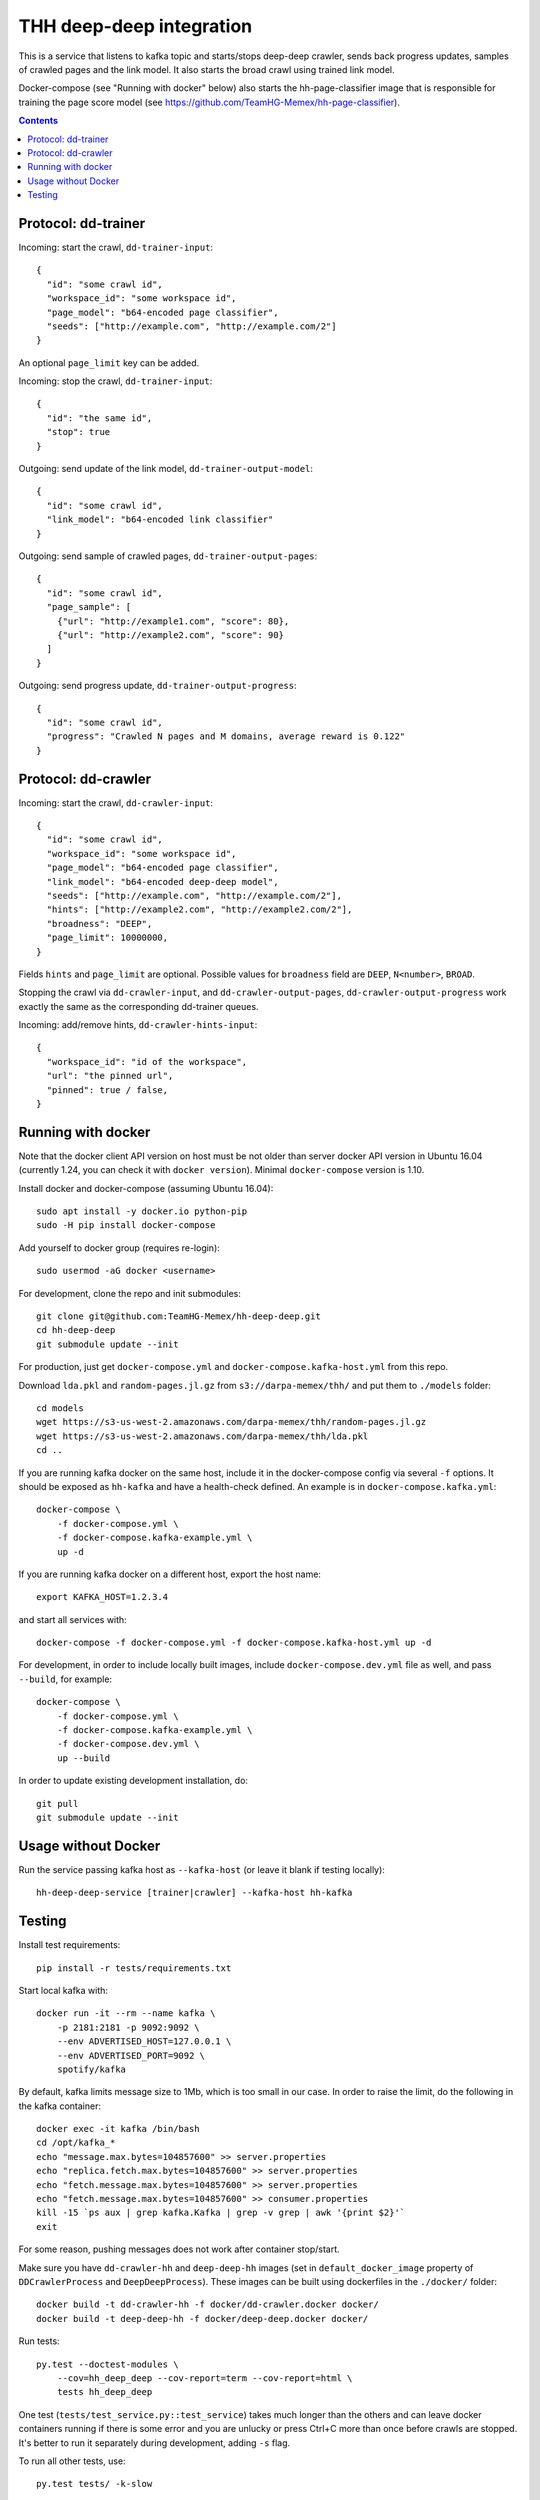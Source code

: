 THH deep-deep integration
=========================

This is a service that listens to kafka topic and starts/stops deep-deep crawler,
sends back progress updates, samples of crawled pages and the link model.
It also starts the broad crawl using trained link model.

Docker-compose (see "Running with docker" below) also starts the hh-page-classifier
image that is responsible for training the page score model
(see https://github.com/TeamHG-Memex/hh-page-classifier).


.. contents::

Protocol: dd-trainer
--------------------

Incoming: start the crawl, ``dd-trainer-input``::

    {
      "id": "some crawl id",
      "workspace_id": "some workspace id",
      "page_model": "b64-encoded page classifier",
      "seeds": ["http://example.com", "http://example.com/2"]
    }

An optional ``page_limit`` key can be added.

Incoming: stop the crawl, ``dd-trainer-input``::

    {
      "id": "the same id",
      "stop": true
    }


Outgoing: send update of the link model, ``dd-trainer-output-model``::

    {
      "id": "some crawl id",
      "link_model": "b64-encoded link classifier"
    }


Outgoing: send sample of crawled pages, ``dd-trainer-output-pages``::

    {
      "id": "some crawl id",
      "page_sample": [
        {"url": "http://example1.com", "score": 80},
        {"url": "http://example2.com", "score": 90}
      ]
    }

Outgoing: send progress update, ``dd-trainer-output-progress``::

    {
      "id": "some crawl id",
      "progress": "Crawled N pages and M domains, average reward is 0.122"
    }


Protocol: dd-crawler
--------------------

Incoming: start the crawl, ``dd-crawler-input``::

    {
      "id": "some crawl id",
      "workspace_id": "some workspace id",
      "page_model": "b64-encoded page classifier",
      "link_model": "b64-encoded deep-deep model",
      "seeds": ["http://example.com", "http://example.com/2"],
      "hints": ["http://example2.com", "http://example2.com/2"],
      "broadness": "DEEP",
      "page_limit": 10000000,
    }

Fields ``hints`` and ``page_limit`` are optional. Possible values for
``broadness`` field are ``DEEP``, ``N<number>``, ``BROAD``.

Stopping the crawl via ``dd-crawler-input``, and
``dd-crawler-output-pages``, ``dd-crawler-output-progress`` work exactly the same
as the corresponding dd-trainer queues.

Incoming: add/remove hints, ``dd-crawler-hints-input``::

    {
      "workspace_id": "id of the workspace",
      "url": "the pinned url",
      "pinned": true / false,
    }


Running with docker
-------------------

Note that the docker client API version on host must be
not older than server docker API version in Ubuntu 16.04
(currently 1.24, you can check it with ``docker version``).
Minimal ``docker-compose`` version is 1.10.

Install docker and docker-compose (assuming Ubuntu 16.04)::

    sudo apt install -y docker.io python-pip
    sudo -H pip install docker-compose

Add yourself to docker group (requires re-login)::

    sudo usermod -aG docker <username>

For development, clone the repo and init submodules::

    git clone git@github.com:TeamHG-Memex/hh-deep-deep.git
    cd hh-deep-deep
    git submodule update --init

For production, just get ``docker-compose.yml`` and ``docker-compose.kafka-host.yml``
from this repo.

Download ``lda.pkl`` and ``random-pages.jl.gz`` from ``s3://darpa-memex/thh/``
and put them to ``./models`` folder::

    cd models
    wget https://s3-us-west-2.amazonaws.com/darpa-memex/thh/random-pages.jl.gz
    wget https://s3-us-west-2.amazonaws.com/darpa-memex/thh/lda.pkl
    cd ..


If you are running kafka docker on the same host, include it in the docker-compose
config via several ``-f`` options. It should be exposed as ``hh-kafka`` and have
a health-check defined. An example is in ``docker-compose.kafka.yml``::

    docker-compose \
        -f docker-compose.yml \
        -f docker-compose.kafka-example.yml \
        up -d

If you are running kafka docker on a different host, export the host name::

    export KAFKA_HOST=1.2.3.4

and start all services with::

    docker-compose -f docker-compose.yml -f docker-compose.kafka-host.yml up -d

For development, in order to include locally built images,
include ``docker-compose.dev.yml`` file as well, and pass ``--build``,
for example::

    docker-compose \
        -f docker-compose.yml \
        -f docker-compose.kafka-example.yml \
        -f docker-compose.dev.yml \
        up --build

In order to update existing development installation, do::

    git pull
    git submodule update --init


Usage without Docker
--------------------

Run the service passing kafka host as ``--kafka-host``
(or leave it blank if testing locally)::

    hh-deep-deep-service [trainer|crawler] --kafka-host hh-kafka


Testing
-------

Install test requirements::

    pip install -r tests/requirements.txt

Start local kafka with::

    docker run -it --rm --name kafka \
        -p 2181:2181 -p 9092:9092 \
        --env ADVERTISED_HOST=127.0.0.1 \
        --env ADVERTISED_PORT=9092 \
        spotify/kafka

By default, kafka limits message size to 1Mb, which is too small in our case.
In order to raise the limit, do the following in the kafka container::

    docker exec -it kafka /bin/bash
    cd /opt/kafka_*
    echo "message.max.bytes=104857600" >> server.properties
    echo "replica.fetch.max.bytes=104857600" >> server.properties
    echo "fetch.message.max.bytes=104857600" >> server.properties
    echo "fetch.message.max.bytes=104857600" >> consumer.properties
    kill -15 `ps aux | grep kafka.Kafka | grep -v grep | awk '{print $2}'`
    exit

For some reason, pushing messages does not work after container stop/start.

Make sure you have ``dd-crawler-hh`` and ``deep-deep-hh`` images
(set in ``default_docker_image`` property of
``DDCrawlerProcess`` and ``DeepDeepProcess``).
These images can be built using dockerfiles in the ``./docker/`` folder::

    docker build -t dd-crawler-hh -f docker/dd-crawler.docker docker/
    docker build -t deep-deep-hh -f docker/deep-deep.docker docker/

Run tests::

    py.test --doctest-modules \
        --cov=hh_deep_deep --cov-report=term --cov-report=html \
        tests hh_deep_deep

One test (``tests/test_service.py::test_service``) takes much longer than the others
and can leave docker containers running if there is some error and
you are unlucky or press Ctrl+C more than once before crawls are stopped.
It's better to run it separately during development, adding ``-s`` flag.

To run all other tests, use::

    py.test tests/ -k-slow

